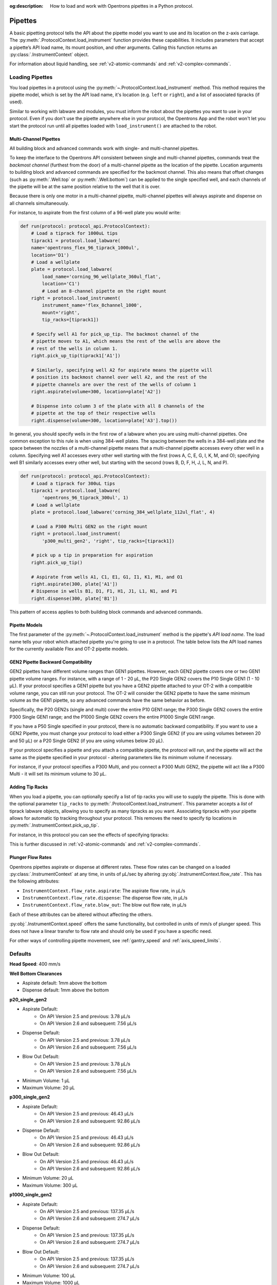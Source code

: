 :og:description: How to load and work with Opentrons pipettes in a Python protocol.

.. _new-pipette:

########
Pipettes
########

A basic pipetting protocol tells the API about the pipette model you want to use and its location on the z-axis carriage. The :py:meth:`.ProtocolContext.load_instrument` function provides these capabilities. It includes parameters that accept a pipette’s API load name, its mount position, and other arguments. Calling this function returns an :py:class:`.InstrumentContext` object.

For information about liquid handling, see :ref:`v2-atomic-commands` and :ref:`v2-complex-commands`.

.. _new-create-pipette:

Loading Pipettes
----------------

You load pipettes in a protocol using the :py:meth:`~.ProtocolContext.load_instrument` method. This method requires the pipette model, which is set by the API load name, it's location (e.g. ``left`` or ``right``), and a list of associated tipracks (if used). 

.. tabs::

    .. tab:: Flex

        .. code-block:: Python
            :substitutions:

            from opentrons import protocol_api

            requirements = {'robotType': 'Flex', 'apiLevel': '|apiLevel|'}

            def run(protocol: protocol_api.ProtocolContext):
                # Load an 8-channel 1000 µL pipette in the left slot
                left = protocol.load_instrument(
                    instrument_name='flex_8channel_1000',
                    mount='left')
                # Load a 1-channel 1000 µL pipette in the right slot, with two tip-racks    
                tiprack1 = protocol.load_labware(
                    load_name='opentrons_flex_96_tiprack_1000ul',
                    location='D1')
                tiprack2 = protocol.load_labware(
                    load_name='opentrons_flex_96_tiprack_1000ul',
                    location='C1')
                right = protocol.load_instrument(
                    instrument_name='flex_1channel_1000',
                    mount='right',
                    tip_racks=[tiprack1, tiprack2])

        The 96-channel pipette requires the left and right mounts. You cannot load this pipette with a 1- or 8-channel pipette already attached. To load the 96-channel pipette in an API protocol, specify its load name and assign it to the ``left`` mount like this::

            96-channel = protocol.load_instrument(
                instrument_name='flex_96channel_1000',
                mount='left') 

    .. tab:: OT-2
        
        .. code-block:: python

            from opentrons import protocol_api

            metadata = {'apiLevel': '2.14'}

            def run(protocol: protocol_api.ProtocolContext):
                # Load a P50 multi-channel pipette on the left slot
                left = protocol.load_instrument(
                    instrument_name='p50_multi',
                    mount='left')
                # Load a P1000 Single on the right slot with two tip-racks
                tiprack1 = protocol.load_labware(
                    load_name='opentrons_96_tiprack_1000ul',
                    location=1)
                tiprack2 = protocol.load_labware(
                    load_name='opentrons_96_tiprack_1000ul',
                    location=2)
                right = protocol.load_instrument(
                    instrument_name='p1000_single',
                    mount='right',
                    tip_racks=[tiprack1, tiprack2])

.. versionadded:: 2.0

Similar to working with labware and modules, you must inform the robot about the pipettes you want to use in your protocol. Even if you don't use the pipette anywhere else in your protocol, the Opentrons App and the robot won't let you start the protocol run until all pipettes loaded with ``load_instrument()`` are attached to the robot.

.. _new-multichannel-pipettes:

Multi-Channel Pipettes
======================

All building block and advanced commands work with single- and multi-channel pipettes.

To keep the interface to the Opentrons API consistent between single and
multi-channel pipettes, commands treat the *backmost channel* (furthest from the
door) of a multi-channel pipette as the location of the pipette. Location arguments to
building block and advanced commands are specified for the backmost channel.
This also means that offset changes (such as :py:meth:`.Well.top` or
:py:meth:`.Well.bottom`) can be applied to the single specified well, and each
channels of the pipette will be at the same position relative to the well
that it is over.

Because there is only one motor in a multi-channel pipette, multi-channel
pipettes will always aspirate and dispense on all channels simultaneously.

For instance, to aspirate from the first column of a 96-well plate you would write:

.. code-block:: python

    def run(protocol: protocol_api.ProtocolContext):
        # Load a tiprack for 1000uL tips
        tiprack1 = protocol.load_labware(
        name='opentrons_flex_96_tiprack_1000ul',
        location='D1')
        # Load a wellplate
        plate = protocol.load_labware(
            load_name='corning_96_wellplate_360ul_flat',
            location='C1')
            # Load an 8-channel pipette on the right mount
        right = protocol.load_instrument(
            instrument_name='flex_8channel_1000',
            mount='right',
            tip_racks=[tiprack1])

        # Specify well A1 for pick_up_tip. The backmost channel of the
        # pipette moves to A1, which means the rest of the wells are above the
        # rest of the wells in column 1.
        right.pick_up_tip(tiprack1['A1'])

        # Similarly, specifying well A2 for aspirate means the pipette will
        # position its backmost channel over well A2, and the rest of the
        # pipette channels are over the rest of the wells of column 1
        right.aspirate(volume=300, location=plate['A2'])

        # Dispense into column 3 of the plate with all 8 channels of the
        # pipette at the top of their respective wells
        right.dispense(volume=300, location=plate['A3'].top())

In general, you should specify wells in the first row of a labware when you are
using multi-channel pipettes. One common exception to this rule is when using
384-well plates. The spacing between the wells in a 384-well plate and the space
between the nozzles of a multi-channel pipette means that a multi-channel
pipette accesses every other well in a column. Specifying well A1 accesses every
other well starting with the first (rows A, C, E, G, I, K, M, and O); specifying well
B1 similarly accesses every other well, but starting with the second (rows B, D,
F, H, J, L, N, and P).

.. code-block:: python

    def run(protocol: protocol_api.ProtocolContext):
        # Load a tiprack for 300uL tips
        tiprack1 = protocol.load_labware(
            'opentrons_96_tiprack_300ul', 1)
        # Load a wellplate
        plate = protocol.load_labware('corning_384_wellplate_112ul_flat', 4)

        # Load a P300 Multi GEN2 on the right mount
        right = protocol.load_instrument(
            'p300_multi_gen2', 'right', tip_racks=[tiprack1])

        # pick up a tip in preparation for aspiration
        right.pick_up_tip()

        # Aspirate from wells A1, C1, E1, G1, I1, K1, M1, and O1
        right.aspirate(300, plate['A1'])
        # Dispense in wells B1, D1, F1, H1, J1, L1, N1, and P1
        right.dispense(300, plate['B1'])


This pattern of access applies to both building block commands and advanced
commands.

.. _new-pipette-models:

Pipette Models
==============

The first parameter of the :py:meth:`~.ProtocolContext.load_instrument` method is the pipette's *API load name*. The load name tells your robot which attached pipette you're going to use in a protocol. The table below lists the API load names for the currently available Flex and OT-2 pipette models.

.. tabs::

    .. tab:: Flex Pipettes
        
        +-------------------------+-----------+-------------------------+
        | Pipette Name            | Capacity  | API Load Name           |
        +=========================+===========+=========================+
        | Flex 1-Channel Pipette  | 0.5–50 µL | ``flex_1channel_50``    |
        +                         +-----------+-------------------------+
        |                         | 5–1000 µL | ``flex_1channel_1000``  |
        +-------------------------+-----------+-------------------------+
        | Flex 8-Channel Pipette  + 0.5–50 µL + ``flex_8channel_50``    |
        +                         +-----------+-------------------------+
        |                         | 5–1000 µL | ``flex_8channel_1000``  |
        +-------------------------+-----------+-------------------------+
        | Flex 96-Channel Pipette | 5–1000 µL | ``flex_96channel_1000`` |
        +-------------------------+-----------+-------------------------+

    .. tab:: OT-2 Pipettes

        +-----------------------------+--------------------+-----------------------+
        | Pipette Name                | Capacity           | API Load Name         |
        +=============================+====================+=======================+
        | P20 GEN2 (single channel)   | 1-20 µL            | ``p20_single_gen2``   |
        +-----------------------------+                    +-----------------------+
        | P20 GEN2 (8-channel)        |                    | ``p20_multi_gen2``    |
        +-----------------------------+--------------------+-----------------------+
        | P300 GEN2 (single chanel)   | 20-300 µL          | ``p300_single_gen2``  |
        +-----------------------------+                    +-----------------------+
        | P300 GEN2 (8-channel)       |                    | ``p300_multi_gen2``   |
        +-----------------------------+--------------------+-----------------------+
        | P1000 GEN2 (single channel) | 100-1000 µL        | ``p1000_single_gen2`` |
        +-----------------------------+--------------------+-----------------------+

        See the pipette compatibility section below if you're using a older GEN1 model pipette. The GEN1 family includes the P10, P50, and P300 single- and multi-channel pipettes, along with the P1000 single chanel model.


GEN2 Pipette Backward Compatibility
===================================

GEN2 pipettes have different volume ranges than GEN1 pipettes. However, each GEN2 pipette covers one or two GEN1 pipette volume ranges. For instance, with  a range of 1 - 20 µL, the P20 Single GEN2 covers the P10 Single GEN1 (1 - 10 µL). If your protocol specifies a GEN1 pipette but you have a GEN2 pipette attached to your OT-2  with a compatible volume range, you can still run your protocol. The OT-2 will consider the GEN2 pipette to have the same minimum volume as the GEN1 pipette, so any advanced commands have the same behavior as before.

Specifically, the P20 GEN2s (single and multi) cover the entire P10 GEN1 range; the P300 Single GEN2 covers the entire P300 Single GEN1 range; and the P1000 Single GEN2 covers the entire P1000 Single GEN1 range.

If you have a P50 Single specified in your protocol, there is no automatic backward compatibility.
If you want to use a GEN2 Pipette, you must change your protocol to load either a P300 Single GEN2
(if you are using volumes between 20 and 50 µL) or a P20 Single GEN2 (if you are using volumes
below 20 µL).

If your protocol specifies a pipette and you attach a compatible
pipette, the protocol will run, and the pipette will act the same as the pipette
specified in your protocol - altering parameters like its minimum volume if
necessary.

For instance, if your protocol specifies a P300
Multi, and you connect a P300 Multi GEN2, the pipette will act like a P300
Multi - it will set its minimum volume to 30 µL.


Adding Tip Racks
================

When you load a pipette, you can optionally specify a list of tip racks you will use to supply the pipette. This is done with the optional parameter ``tip_racks`` to :py:meth:`.ProtocolContext.load_instrument`.
This parameter accepts a *list* of tiprack labware objects, allowing you to specify as many
tipracks as you want. Associating tipracks with your pipette allows for automatic tip tracking
throughout your protocol. This removes the need to specify tip locations in
:py:meth:`.InstrumentContext.pick_up_tip`.

For instance, in this protocol you can see the effects of specifying tipracks:

.. code-block:: python
    :substitutions:

    from opentrons import protocol_api

    metadata = {'apiLevel': '|apiLevel|'}

    def run(protocol: protocol_api.ProtocolContext):
        tiprack_left = protocol.load_labware('opentrons_96_tiprack_300ul', '1')
        tiprack_right = protocol.load_labware('opentrons_96_tiprack_300ul', '2')
        left_pipette = protocol.load_instrument('p300_single', 'left')
        right_pipette = protocol.load_instrument(
            'p300_multi', 'right', tip_racks=[tiprack_right])

        # You must specify the tip location for the left pipette, which was
        # loaded without specifying tip_racks
        left_pipette.pick_up_tip(tiprack_left['A1'])
        left_pipette.drop_tip()

        # And you have to do it every time you call pick_up_tip, doing all
        # your own tip tracking
        left_pipette.pick_up_tip(tiprack_left['A2'])
        left_pipette.drop_tip()
        left_pipette.pick_up_tip(tiprack_left['A3'])
        left_pipette.drop_tip()

        # Since you specified tip_racks when loading the right pipette, it will
        # automatically pick up from A1 of its associated tiprack
        right_pipette.pick_up_tip()
        right_pipette.drop_tip()

        # And further calls to pick_up_tip will automatically progress through
        # the tips in the rack
        right_pipette.pick_up_tip()
        right_pipette.drop_tip()
        right_pipette.pick_up_tip()
        right_pipette.drop_tip()
       

This is further discussed in :ref:`v2-atomic-commands`
and :ref:`v2-complex-commands`.

.. versionadded:: 2.0



.. _new-plunger-flow-rates:

Plunger Flow Rates
==================

Opentrons pipettes aspirate or dispense at different rates. These flow rates can be changed on a loaded
:py:class:`.InstrumentContext` at any time, in units of µL/sec by altering
:py:obj:`.InstrumentContext.flow_rate`. This has the following attributes:

* ``InstrumentContext.flow_rate.aspirate``: The aspirate flow rate, in µL/s
* ``InstrumentContext.flow_rate.dispense``: The dispense flow rate, in µL/s
* ``InstrumentContext.flow_rate.blow_out``: The blow out flow rate, in µL/s

Each of these attributes can be altered without affecting the others.

.. code-block:: python
    :substitutions:

    from opentrons import protocol_api

    metadata = {'apiLevel': '|apiLevel|'}

    def run(protocol: protocol_api.ProtocolContext):
        tiprack = protocol.load_labware('opentrons_96_tiprack_300ul', '1')
        pipette = protocol.load_instrument(
            'p300_single', 'right', tip_racks=[tiprack])
        plate = protocol.load_labware('corning_384_wellplate_112ul_flat', 3)
        pipette.pick_up_tip()

        # Aspirate at the default flowrate of 150 ul/s
        pipette.aspirate(50, plate['A1'])
        # Dispense at the default flowrate of 300 ul/s
        pipette.dispense(50, plate['A1'])

        # Change default aspirate speed to 50ul/s, 1/3 of the default
        pipette.flow_rate.aspirate = 50
        # this aspirate will be at 50ul/s
        pipette.aspirate(50, plate['A1'])
        # this dispense will be the default 300 ul/s
        pipette.dispense(50, plate['A1'])

        # Slow down dispense too
        pipette.flow_rate.dispense = 50
        # This is still at 50 ul/s
        pipette.aspirate(50, plate['A1'])
        # This is now at 50 ul/s as well
        pipette.dispense(50, plate['A1'])

        # Also slow down the blow out flowrate from its default
        pipette.flow_rate.blow_out = 100
        pipette.aspirate(50, plate['A1'])
        # This will be much slower
        pipette.blow_out()

        pipette.drop_tip()


:py:obj:`.InstrumentContext.speed` offers the same functionality, but controlled in
units of mm/s of plunger speed. This does not have a linear transfer to flow rate and
should only be used if you have a specific need.

For other ways of controlling pipette movement, see :ref:`gantry_speed` and :ref:`axis_speed_limits`.

.. versionadded:: 2.0


.. _defaults:

Defaults
--------

**Head Speed**: 400 mm/s

**Well Bottom Clearances**

- Aspirate default: 1mm above the bottom
- Dispense default: 1mm above the bottom

**p20_single_gen2**

- Aspirate Default:
    - On API Version 2.5 and previous: 3.78 µL/s
    - On API Version 2.6 and subsequent: 7.56 µL/s
- Dispense Default:
    - On API Version 2.5 and previous: 3.78 µL/s
    - On API Version 2.6 and subsequent: 7.56 µL/s
- Blow Out Default:
    - On API Version 2.5 and previous: 3.78 µL/s
    - On API Version 2.6 and subsequent: 7.56 µL/s
- Minimum Volume: 1 µL
- Maximum Volume: 20 µL

**p300_single_gen2**

- Aspirate Default:
    - On API Version 2.5 and previous: 46.43 µL/s
    - On API Version 2.6 and subsequent: 92.86 µL/s
- Dispense Default:
    - On API Version 2.5 and previous: 46.43 µL/s
    - On API Version 2.6 and subsequent: 92.86 µL/s
- Blow Out Default:
    - On API Version 2.5 and previous: 46.43 µL/s
    - On API Version 2.6 and subsequent: 92.86 µL/s
- Minimum Volume: 20 µL
- Maximum Volume: 300 µL

**p1000_single_gen2**

- Aspirate Default:
    - On API Version 2.5 and previous: 137.35 µL/s
    - On API Version 2.6 and subsequent: 274.7 µL/s
- Dispense Default:
    - On API Version 2.5 and previous: 137.35 µL/s
    - On API Version 2.6 and subsequent: 274.7 µL/s
- Blow Out Default:
    - On API Version 2.5 and previous: 137.35 µL/s
    - On API Version 2.6 and subsequent: 274.7 µL/s
- Minimum Volume: 100 µL
- Maximum Volume: 1000 µL

**p20_multi_gen2**

- Aspirate Default: 7.6 µL/s
- Dispense Default: 7.6 µL/s
- Blow Out Default: 7.6 µL/s
- Minimum Volume: 1 µL
- Maximum Volume: 20 µL

**p300_multi_gen2**

- Aspirate Default: 94 µL/s
- Dispense Default: 94 µL/s
- Blow Out Default: 94 µL/s
- Minimum Volume: 20 µL
- Maximum Volume: 300 µL

**p10_single**

- Aspirate Default: 5 µL/s
- Dispense Default: 10 µL/s
- Blow Out Default: 1000 µL/s
- Minimum Volume: 1 µL
- Maximum Volume: 10 µL

**p10_multi**

- Aspirate Default: 5 µL/s
- Dispense Default: 10 µL/s
- Blow Out Default: 1000 µL/s
- Minimum Volume: 1 µL
- Maximum Volume: 10 µL

**p50_single**

- Aspirate Default: 25 µL/s
- Dispense Default: 50 µL/s
- Blow Out Default: 1000 µL/s
- Minimum Volume: 5 µL
- Maximum Volume: 50 µL

**p50_multi**

- Aspirate Default: 25 µL/s
- Dispense Default: 50 µL/s
- Blow Out Default: 1000 µL/s
- Minimum Volume: 5 µL
- Maximum Volume: 50 µL

**p300_single**

- Aspirate Default: 150 µL/s
- Dispense Default: 300 µL/s
- Blow Out Default: 1000 µL/s
- Minimum Volume: 30 µL
- Maximum Volume: 300 µL

**p300_multi**

- Aspirate Default: 150 µL/s
- Dispense Default: 300 µL/s
- Blow Out Default: 1000 µL/s
- Minimum Volume: 30 µL
- Maximum Volume: 300 µL

**p1000_single**

- Aspirate Default: 500 µL/s
- Dispense Default: 1000 µL/s
- Blow Out Default: 1000 µL/s
- Minimum Volume: 100 µL
- Maximum Volume: 1000 µL
